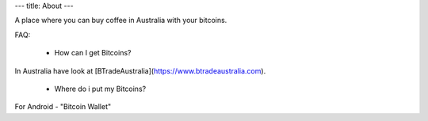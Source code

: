 ---
title: About
---

A place where you can buy coffee in Australia with your bitcoins.

FAQ:

 * How can I get Bitcoins?

In Australia have look at [BTradeAustralia](https://www.btradeaustralia.com).

 * Where do i put my Bitcoins?

For Android - "Bitcoin Wallet"
